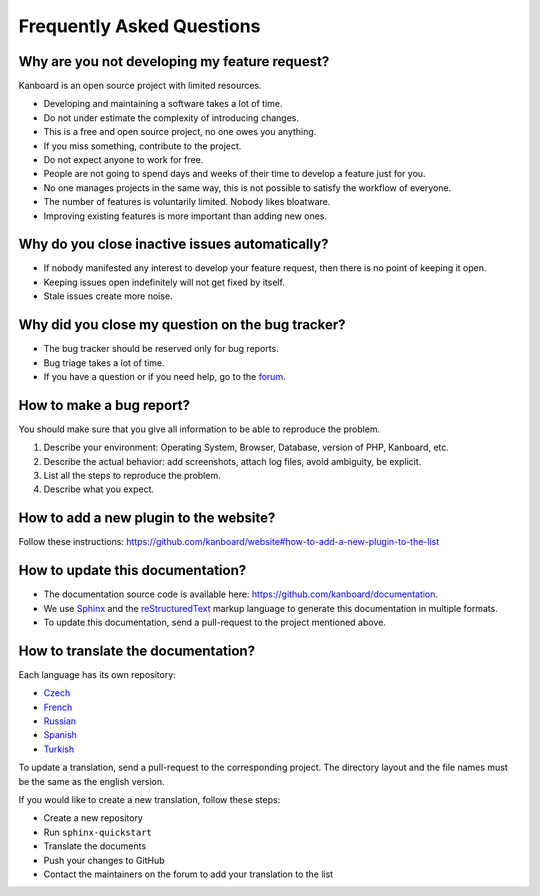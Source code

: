 Frequently Asked Questions
==========================

Why are you not developing my feature request?
----------------------------------------------

Kanboard is an open source project with limited resources.

- Developing and maintaining a software takes a lot of time.
- Do not under estimate the complexity of introducing changes.
- This is a free and open source project, no one owes you anything.
- If you miss something, contribute to the project.
- Do not expect anyone to work for free.
- People are not going to spend days and weeks of their time to develop a feature just for you.
- No one manages projects in the same way, this is not possible to satisfy the workflow of everyone.
- The number of features is voluntarily limited. Nobody likes bloatware.
- Improving existing features is more important than adding new ones.

Why do you close inactive issues automatically?
-----------------------------------------------

- If nobody manifested any interest to develop your feature request, then there is no point of keeping it open.
- Keeping issues open indefinitely will not get fixed by itself.
- Stale issues create more noise.

Why did you close my question on the bug tracker?
-------------------------------------------------

- The bug tracker should be reserved only for bug reports.
- Bug triage takes a lot of time.
- If you have a question or if you need help, go to the `forum <https://github.com/kanboard/forum/issues>`_.

How to make a bug report?
-------------------------

You should make sure that you give all information to be able to reproduce the problem.

1. Describe your environment: Operating System, Browser, Database, version of PHP, Kanboard, etc.
2. Describe the actual behavior: add screenshots, attach log files, avoid ambiguity, be explicit.
3. List all the steps to reproduce the problem.
4. Describe what you expect.

How to add a new plugin to the website?
---------------------------------------

Follow these instructions: `<https://github.com/kanboard/website#how-to-add-a-new-plugin-to-the-list>`_

How to update this documentation?
---------------------------------

- The documentation source code is available here: `<https://github.com/kanboard/documentation>`_.
- We use `Sphinx <http://www.sphinx-doc.org/>`_ and the `reStructuredText <https://en.wikipedia.org/wiki/ReStructuredText>`_  markup language to generate this documentation in multiple formats.
- To update this documentation, send a pull-request to the project mentioned above.

How to translate the documentation?
-----------------------------------

Each language has its own repository:

- `Czech <https://github.com/kanboard/documentation-cz>`_
- `French <https://github.com/kanboard/documentation-fr>`_
- `Russian <https://github.com/kanboard/documentation-ru>`_
- `Spanish <https://github.com/kanboard/documentation-es>`_
- `Turkish <https://github.com/kanboard/documentation-tr>`_

To update a translation, send a pull-request to the corresponding project.
The directory layout and the file names must be the same as the english version.

If you would like to create a new translation, follow these steps:

- Create a new repository
- Run ``sphinx-quickstart``
- Translate the documents
- Push your changes to GitHub
- Contact the maintainers on the forum to add your translation to the list
